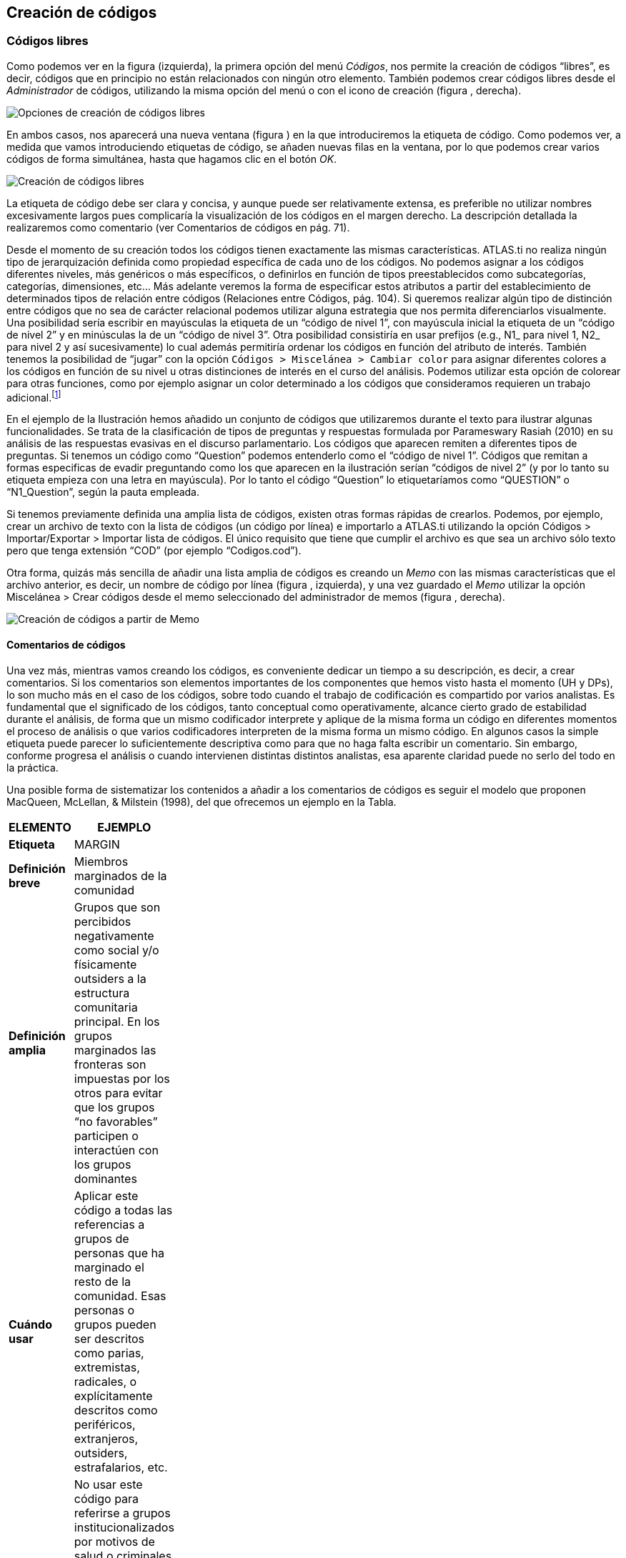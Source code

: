 [[creacion-de-codigos]]
== Creación de códigos

[[codigos-libres]]
=== Códigos libres

Como podemos ver en la figura (izquierda), la primera opción del menú __Códigos__, nos permite la creación de códigos “libres”, es decir, códigos que en principio no están relacionados con ningún otro elemento. También podemos crear códigos libres desde el _Administrador_ de códigos, utilizando la misma opción del menú o con el icono de creación (figura , derecha).

image:images/image-053.png[Opciones de creación de códigos libres]

En ambos casos, nos aparecerá una nueva ventana (figura ) en la que introduciremos la etiqueta de código. Como podemos ver, a medida que vamos introduciendo etiquetas de código, se añaden nuevas filas en la ventana, por lo que podemos crear varios códigos de forma simultánea, hasta que hagamos clic en el botón __OK__.

image:images/image-054.png[Creación de códigos libres]

La etiqueta de código debe ser clara y concisa, y aunque puede ser relativamente extensa, es preferible no utilizar nombres excesivamente largos pues complicaría la visualización de los códigos en el margen derecho. La descripción detallada la realizaremos como comentario (ver Comentarios de códigos en pág. 71).

Desde el momento de su creación todos los códigos tienen exactamente las mismas características. ATLAS.ti no realiza ningún tipo de jerarquización definida como propiedad específica de cada uno de los códigos. No podemos asignar a los códigos diferentes niveles, más genéricos o más específicos, o definirlos en función de tipos preestablecidos como subcategorías, categorías, dimensiones, etc... Más adelante veremos la forma de especificar estos atributos a partir del establecimiento de determinados tipos de relación entre códigos (Relaciones entre Códigos, pág. 104). Si queremos realizar algún tipo de distinción entre códigos que no sea de carácter relacional podemos utilizar alguna estrategia que nos permita diferenciarlos visualmente. Una posibilidad sería escribir en mayúsculas la etiqueta de un “código de nivel 1”, con mayúscula inicial la etiqueta de un “código de nivel 2” y en minúsculas la de un “código de nivel 3”. Otra posibilidad consistiría en usar prefijos (e.g., N1_ para nivel 1, N2_ para nivel 2 y así sucesivamente) lo cual además permitiría ordenar los códigos en función del atributo de interés. También tenemos la posibilidad de “jugar” con la opción `Códigos > Miscelánea > Cambiar color` para asignar diferentes colores a los códigos en función de su nivel u otras distinciones de interés en el curso del análisis. Podemos utilizar esta opción de colorear para otras funciones, como por ejemplo asignar un color determinado a los códigos que consideramos requieren un trabajo adicional.footnote:[ Cuando un código tiene asignado un color, aparecerá con ese color en las vistas de red]

En el ejemplo de la Ilustración hemos añadido un conjunto de códigos que utilizaremos durante el texto para ilustrar algunas funcionalidades. Se trata de la clasificación de tipos de preguntas y respuestas formulada por Parameswary Rasiah (2010) en su análisis de las respuestas evasivas en el discurso parlamentario. Los códigos que aparecen remiten a diferentes tipos de preguntas. Si tenemos un código como “Question” podemos entenderlo como el “código de nivel 1”. Códigos que remitan a formas especificas de evadir preguntando como los que aparecen en la ilustración serían “códigos de nivel 2” (y por lo tanto su etiqueta empieza con una letra en mayúscula). Por lo tanto el código “Question” lo etiquetaríamos como “QUESTION” o “N1_Question”, según la pauta empleada.

Si tenemos previamente definida una amplia lista de códigos, existen otras formas rápidas de crearlos. Podemos, por ejemplo, crear un archivo de texto con la lista de códigos (un código por línea) e importarlo a ATLAS.ti utilizando la opción Códigos > Importar/Exportar > Importar lista de códigos. El único requisito que tiene que cumplir el archivo es que sea un archivo sólo texto pero que tenga extensión “COD” (por ejemplo “Codigos.cod”).

Otra forma, quizás más sencilla de añadir una lista amplia de códigos es creando un _Memo_ con las mismas características que el archivo anterior, es decir, un nombre de código por línea (figura , izquierda), y una vez guardado el _Memo_ utilizar la opción Miscelánea > Crear códigos desde el memo seleccionado del administrador de memos (figura , derecha).

image:images/image-055.png[Creación de códigos a partir de Memo]

[[comentarios-de-codigos]]
==== Comentarios de códigos

Una vez más, mientras vamos creando los códigos, es conveniente dedicar un tiempo a su descripción, es decir, a crear comentarios. Si los comentarios son elementos importantes de los componentes que hemos visto hasta el momento (UH y DPs), lo son mucho más en el caso de los códigos, sobre todo cuando el trabajo de codificación es compartido por varios analistas. Es fundamental que el significado de los códigos, tanto conceptual como operativamente, alcance cierto grado de estabilidad durante el análisis, de forma que un mismo codificador interprete y aplique de la misma forma un código en diferentes momentos el proceso de análisis o que varios codificadores interpreten de la misma forma un mismo código. En algunos casos la simple etiqueta puede parecer lo suficientemente descriptiva como para que no haga falta escribir un comentario. Sin embargo, conforme progresa el análisis o cuando intervienen distintas distintos analistas, esa aparente claridad puede no serlo del todo en la práctica.

Una posible forma de sistematizar los contenidos a añadir a los comentarios de códigos es seguir el modelo que proponen MacQueen, McLellan, & Milstein (1998), del que ofrecemos un ejemplo en la Tabla.

[width="11%",cols="50%,50%",options="header",]
|=======================================================================
|ELEMENTO |EJEMPLO
|*Etiqueta* |MARGIN

|*Definición breve* |Miembros marginados de la comunidad

|*Definición amplia* |Grupos que son percibidos negativamente como
social y/o físicamente outsiders a la estructura comunitaria principal.
En los grupos marginados las fronteras son impuestas por los otros para
evitar que los grupos “no favorables” participen o interactúen con los
grupos dominantes

|*Cuándo usar* |Aplicar este código a todas las referencias a grupos de
personas que ha marginado el resto de la comunidad. Esas personas o
grupos pueden ser descritos como parias, extremistas, radicales, o
explícitamente descritos como periféricos, extranjeros, outsiders,
estrafalarios, etc.

|*Cuándo no usar* |No usar este código para referirse a grupos
institucionalizados por motivos de salud o criminales (ver INSTIT) o
para grupos que se han ubicado voluntariamente alejados de la vida de la
comunidad (ver SELMFAR)

|*Ejemplo* |“Entonces tienes a los parias negros —camellos, yonquis,
prostitutas.”
|=======================================================================

Elementos comentarios de códigos (MacQueen, McLellan, Kay y Milstein
,1998)

No estamos sugiriendo, de todas formas, que se utilice este modelo de una forma mimética para cada uno de nuestros códigos. En algunos casos puede ser casi imprescindible este nivel de especificidad, mientras que en otros una simple etiqueta amplia puede ser suficiente. Por otra parte, el comentario puede ser también el lugar donde podemos empezar a elaborar hipótesis sobre el tipo de significado del código, donde podemos empezar a preguntarnos por el tipo de relaciones que se pueden establecer entre este código y otros, etc. El que estos comentarios pertenezcan a la “categoría” _comentario_ o a la categoría _Memo_ puede ser una cuestión de matiz, una pequeña diferencia cualitativa. De hecho, algo que puede empezar siendo un comentario de código puede acabar convirtiéndose, a medida que va haciéndose más compleja, en un __Memo__. De todas formas, nuestro criterio suele ser que si el comentario va más allá de la descripción del código, es mejor crear un _Memo_ y vincularlo con el _código_ (ver Relaciones con Memos, pág.108).

[[visualización]]
==== Visualización

A medida que vamos creando códigos, estos aparecerán tanto en la lista desplegable de códigos como en el administrador de códigos.

image:images/image-056.png[Código en lista desplegable]

La única información que podremos ver en la lista desplegable es el nombre de código junto a dos números entre corchetes. El primer número hace referencia a la cantidad de _citas_ con las que está relacionado el código, mientras que el segundo número lo hace respecto a los otros códigos con los que el código en cuestión está relacionado (ver Relaciones entre Códigos, en pág. 104). Además, en algunas ocasiones veremos el signo ~, que nos indica que el código tiene un comentario. Operativamente hablando, el comentario puede ser solo un punto, por ejemplo, lo cual probablemente carece de interés desde el punto de vista de los fines del análisis. Sin embargo, la herramienta seguiría considerando que, en este caso, el código está comentado y presentaría el signo ~.

El administrador de códigos (figura ) incluye, además de la información anterior, el nombre del usuario creador del código, la fecha de creación y modificación y las familias a las que pertenece. La columna _Fundamentado_ hace referencia al número de citas vinculadas al código, mientras que la columna _Densidad_ lo hace con respecto al número de relaciones con otros códigos. Además, como en todos los administradores, tenemos la zona de comentario.footnote:[Este es formato de visualización por defecto, pero en todos los administradores pueden elegirse otros formatos desde el menú __Visualización__.]

image:images/image-057.png[Administrador de códigos a partir de Memo]
